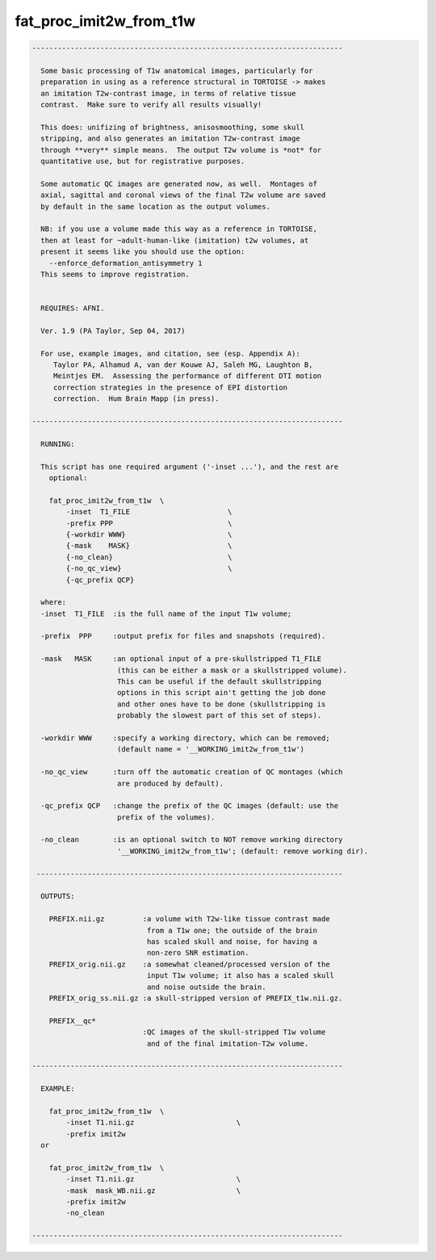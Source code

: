 ************************
fat_proc_imit2w_from_t1w
************************

.. _fat_proc_imit2w_from_t1w:

.. contents:: 
    :depth: 4 

.. code-block:: none

    -------------------------------------------------------------------------
    
      Some basic processing of T1w anatomical images, particularly for
      preparation in using as a reference structural in TORTOISE -> makes
      an imitation T2w-contrast image, in terms of relative tissue
      contrast.  Make sure to verify all results visually!
    
      This does: unifizing of brightness, anisosmoothing, some skull
      stripping, and also generates an imitation T2w-contrast image
      through **very** simple means.  The output T2w volume is *not* for
      quantitative use, but for registrative purposes.
    
      Some automatic QC images are generated now, as well.  Montages of
      axial, sagittal and coronal views of the final T2w volume are saved
      by default in the same location as the output volumes.
    
      NB: if you use a volume made this way as a reference in TORTOISE,
      then at least for ~adult-human-like (imitation) t2w volumes, at
      present it seems like you should use the option:
        --enforce_deformation_antisymmetry 1
      This seems to improve registration.
    
    
      REQUIRES: AFNI.
    
      Ver. 1.9 (PA Taylor, Sep 04, 2017)
    
      For use, example images, and citation, see (esp. Appendix A):
         Taylor PA, Alhamud A, van der Kouwe AJ, Saleh MG, Laughton B,
         Meintjes EM.  Assessing the performance of different DTI motion
         correction strategies in the presence of EPI distortion
         correction.  Hum Brain Mapp (in press).
    
    -------------------------------------------------------------------------
    
      RUNNING:
    
      This script has one required argument ('-inset ...'), and the rest are
        optional:
    
        fat_proc_imit2w_from_t1w  \
            -inset  T1_FILE                       \
            -prefix PPP                           \
            {-workdir WWW}                        \
            {-mask    MASK}                       \
            {-no_clean}                           \
            {-no_qc_view}                         \
            {-qc_prefix QCP}
    
      where: 
      -inset  T1_FILE  :is the full name of the input T1w volume;
    
      -prefix  PPP     :output prefix for files and snapshots (required).
    
      -mask   MASK     :an optional input of a pre-skullstripped T1_FILE
                        (this can be either a mask or a skullstripped volume).
                        This can be useful if the default skullstripping
                        options in this script ain't getting the job done
                        and other ones have to be done (skullstripping is
                        probably the slowest part of this set of steps).
    
      -workdir WWW     :specify a working directory, which can be removed;
                        (default name = '__WORKING_imit2w_from_t1w')
    
      -no_qc_view      :turn off the automatic creation of QC montages (which
                        are produced by default).
    
      -qc_prefix QCP   :change the prefix of the QC images (default: use the
                        prefix of the volumes).
    
      -no_clean        :is an optional switch to NOT remove working directory
                        '__WORKING_imit2w_from_t1w'; (default: remove working dir).
    
     ------------------------------------------------------------------------
    
      OUTPUTS:
    
        PREFIX.nii.gz         :a volume with T2w-like tissue contrast made
                               from a T1w one; the outside of the brain
                               has scaled skull and noise, for having a
                               non-zero SNR estimation.
        PREFIX_orig.nii.gz    :a somewhat cleaned/processed version of the
                               input T1w volume; it also has a scaled skull 
                               and noise outside the brain.
        PREFIX_orig_ss.nii.gz :a skull-stripped version of PREFIX_t1w.nii.gz.
    
        PREFIX__qc*
                              :QC images of the skull-stripped T1w volume
                               and of the final imitation-T2w volume.
    
    -------------------------------------------------------------------------
    
      EXAMPLE:
        
        fat_proc_imit2w_from_t1w  \
            -inset T1.nii.gz                        \
            -prefix imit2w
      or
    
        fat_proc_imit2w_from_t1w  \
            -inset T1.nii.gz                        \
            -mask  mask_WB.nii.gz                   \
            -prefix imit2w
            -no_clean
    
    -------------------------------------------------------------------------

